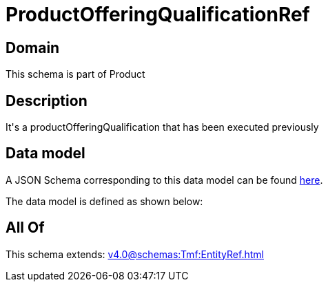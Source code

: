 = ProductOfferingQualificationRef

[#domain]
== Domain

This schema is part of Product

[#description]
== Description

It&#x27;s a productOfferingQualification that has been executed previously


[#data_model]
== Data model

A JSON Schema corresponding to this data model can be found https://tmforum.org[here].

The data model is defined as shown below:


[#all_of]
== All Of

This schema extends: xref:v4.0@schemas:Tmf:EntityRef.adoc[]
